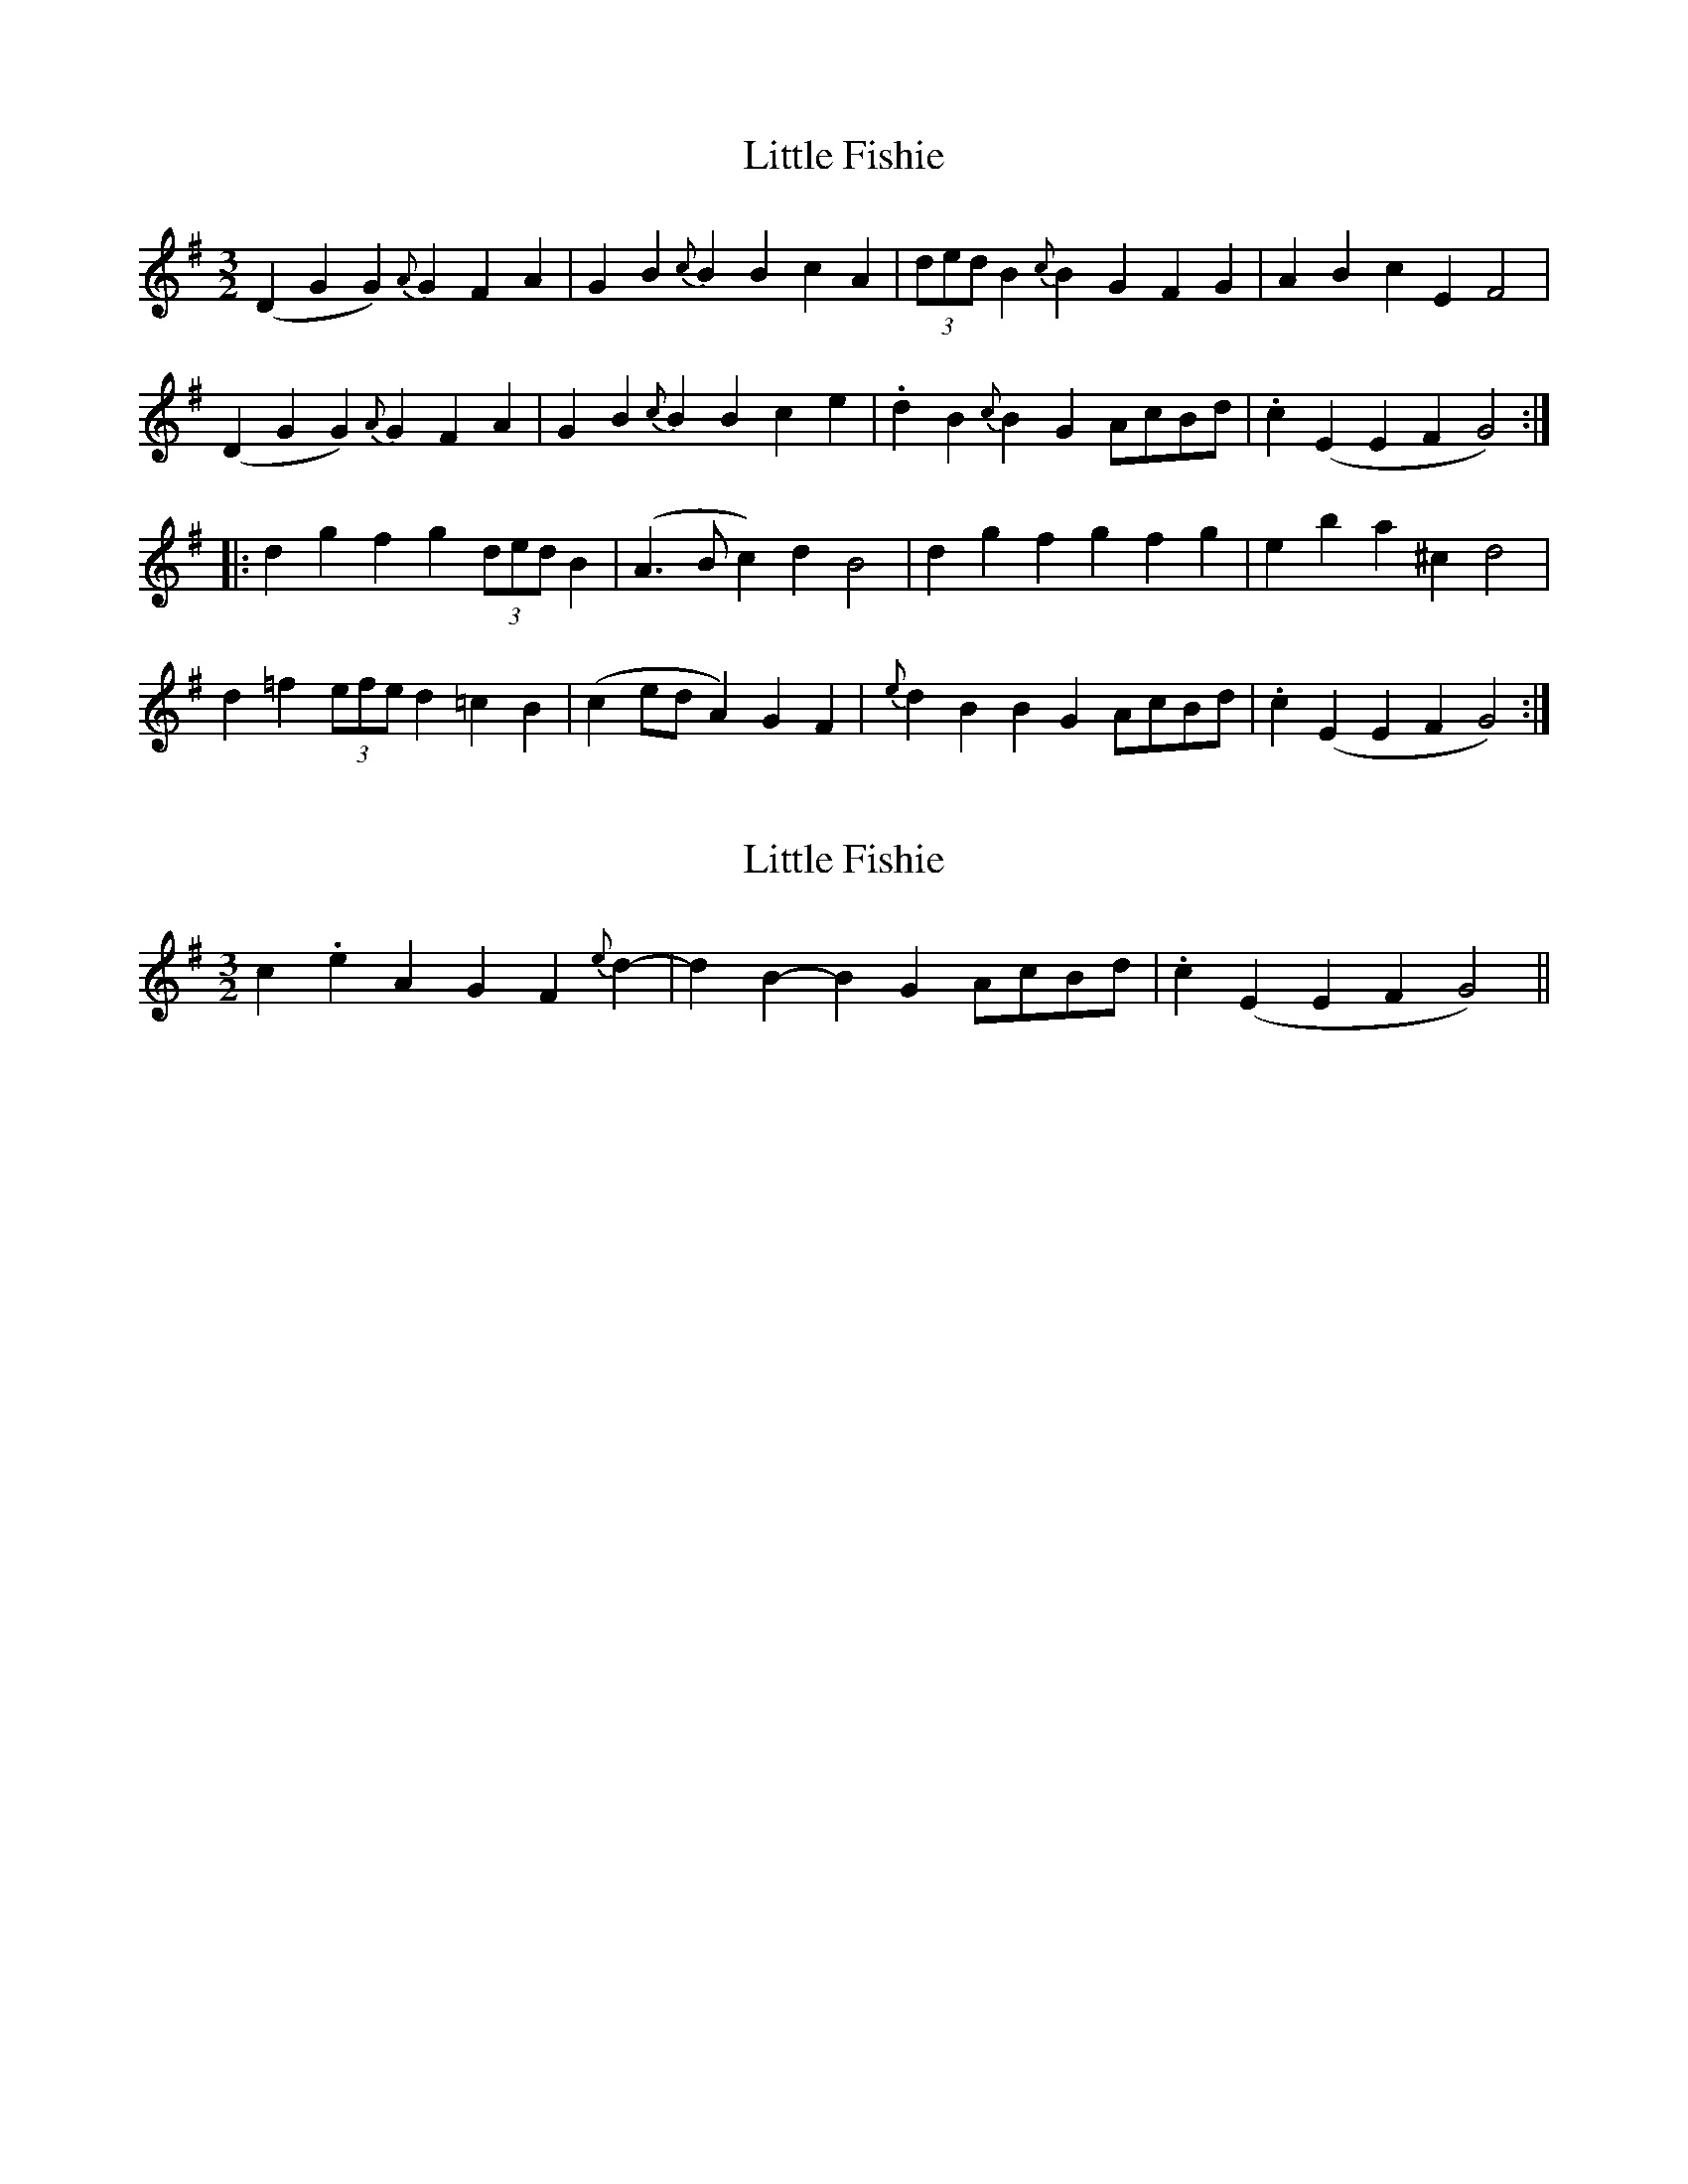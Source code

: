 X: 1
T: Little Fishie
Z: Dr. Dow
S: https://thesession.org/tunes/1259#setting1259
R: three-two
M: 3/2
L: 1/8
K: Gmaj
(D2G2 G2){A}G2 F2A2|G2B2 {c}B2B2 c2A2|(3dedB2 {c}B2G2 F2G2|A2B2 c2E2 F4|
(D2G2 G2){A}G2 F2A2|G2B2 {c}B2B2 c2e2|.d2B2 {c}B2G2 AcBd|.c2(E2 E2F2 G4):|
|:d2g2 f2g2 (3dedB2|(A3B c2)d2 B4|d2g2 f2g2 f2g2|e2b2 a2^c2 d4|
d2=f2 (3efed2 =c2B2|(c2ed A2)G2 F2|{e}d2B2 B2G2 AcBd|.c2(E2 E2F2 G4):|
X: 2
T: Little Fishie
Z: Dr. Dow
S: https://thesession.org/tunes/1259#setting14570
R: three-two
M: 3/2
L: 1/8
K: Gmaj
c2.e2 A2G2 F2{e}d2-|d2B2- B2G2 AcBd|.c2(E2 E2F2 G4)||
